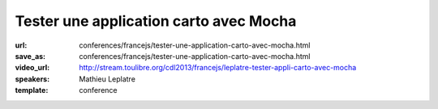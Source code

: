 =======================================
Tester une application carto avec Mocha
=======================================

:url: conferences/francejs/tester-une-application-carto-avec-mocha.html
:save_as: conferences/francejs/tester-une-application-carto-avec-mocha.html
:video_url: http://stream.toulibre.org/cdl2013/francejs/leplatre-tester-appli-carto-avec-mocha
:speakers: Mathieu Leplatre
:template: conference

.. html::

 <p>Quelques notes sur l&#39;utilisation de Mocha pour tester une application carto qui repose essentiellement sur des géométries et des évènements.</p>

